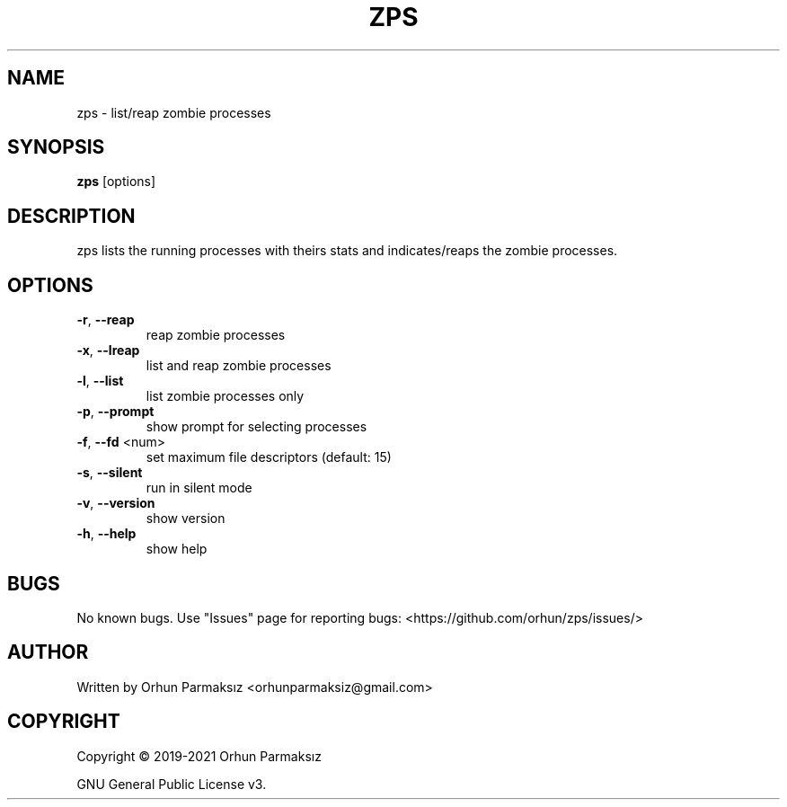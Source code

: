 .\" Manpage for zps.
.TH ZPS "1" "January 2021" "zps" "User Commands"
.SH NAME
zps \- list/reap zombie processes
.SH SYNOPSIS
.B zps
[options]
.SH DESCRIPTION
zps lists the running processes with theirs stats and indicates/reaps the zombie processes.
.SH OPTIONS
.TP
\fB\-r\fR, \fB\-\-reap\fR
reap zombie processes
.TP
\fB\-x\fR, \fB\-\-lreap\fR
list and reap zombie processes
.TP
\fB\-l\fR, \fB\-\-list\fR
list zombie processes only
.TP
\fB\-p\fR, \fB\-\-prompt\fR
show prompt for selecting processes
.TP
\fB\-f\fR, \fB\-\-fd\fR <num>
set maximum file descriptors (default: 15)
.TP
\fB\-s\fR, \fB\-\-silent\fR
run in silent mode
.TP
\fB\-v\fR, \fB\-\-version\fR
show version
.TP
\fB\-h\fR, \fB\-\-help\fR
show help
.SH BUGS
No known bugs.
Use "Issues" page for reporting bugs: <https://github.com/orhun/zps/issues/>
.SH AUTHOR
Written by Orhun Parmaksız <orhunparmaksiz@gmail.com>
.SH COPYRIGHT
Copyright © 2019-2021 Orhun Parmaksız
.P
GNU General Public License v3.
